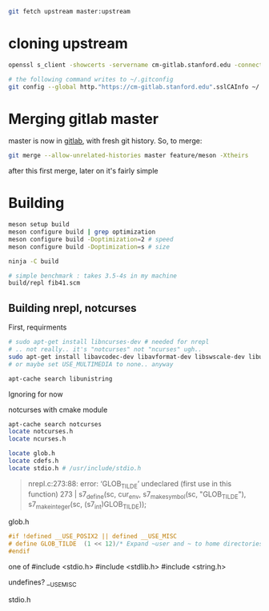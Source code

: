 #+begin_src sh
git fetch upstream master:upstream
#+end_src
* cloning upstream
  #+begin_src sh
openssl s_client -showcerts -servername cm-gitlab.stanford.edu -connect cm-gitlab.stanford.edu:443 </dev/null 2>/dev/null | sed -n -e '/BEGIN\ CERTIFICATE/,/END\ CERTIFICATE/ p'  > ~/.ssh/cm-gitlab.stanford.edu.pem

# the following command writes to ~/.gitconfig
git config --global http."https://cm-gitlab.stanford.edu".sslCAInfo ~/.ssh/cm-gitlab.stanford.edu.pem
  #+end_src
* Merging gitlab master
  master is now in [[https://cm-gitlab.stanford.edu/bil/s7][gitlab]], with fresh git history. So, to merge:
  #+BEGIN_SRC sh
git merge --allow-unrelated-histories master feature/meson -Xtheirs
  #+END_SRC

  after this first merge, later on it's fairly simple

* Building

  #+BEGIN_SRC sh
meson setup build
meson configure build | grep optimization
meson configure build -Doptimization=2 # speed
meson configure build -Doptimization=s # size

ninja -C build

# simple benchmark : takes 3.5-4s in my machine
build/repl fib41.scm
  #+END_SRC
** Building nrepl, notcurses
  First, requirments
  #+BEGIN_SRC sh
# sudo apt-get install libncurses-dev # needed for nrepl
# .. not really.. it's "notcurses" not "ncurses" ugh..
sudo apt-get install libavcodec-dev libavformat-dev libswscale-dev libunistring-dev # needed from notcurses
# or maybe set USE_MULTIMEDIA to none.. anyway

apt-cache search libunistring
  #+END_SRC

   Ignoring for now

   notcurses with cmake module
   #+BEGIN_SRC sh
apt-cache search notcurses
locate notcurses.h
locate ncurses.h

locate glob.h
locate cdefs.h
locate stdio.h # /usr/include/stdio.h
   #+END_SRC

   #+BEGIN_QUOTE
   nrepl.c:273:88: error: ‘GLOB_TILDE’ undeclared (first use in this function)
  273 |   s7_define(sc, cur_env, s7_make_symbol(sc, "GLOB_TILDE"), s7_make_integer(sc, (s7_int)GLOB_TILDE));
   #+END_QUOTE

   glob.h
   #+BEGIN_SRC c
#if !defined __USE_POSIX2 || defined __USE_MISC
# define GLOB_TILDE	 (1 << 12)/* Expand ~user and ~ to home directories. */
#endif
   #+END_SRC

   one of
   #include <stdio.h>
#include <stdlib.h>
#include <string.h>

 undefines? __USE_MISC

 stdio.h

